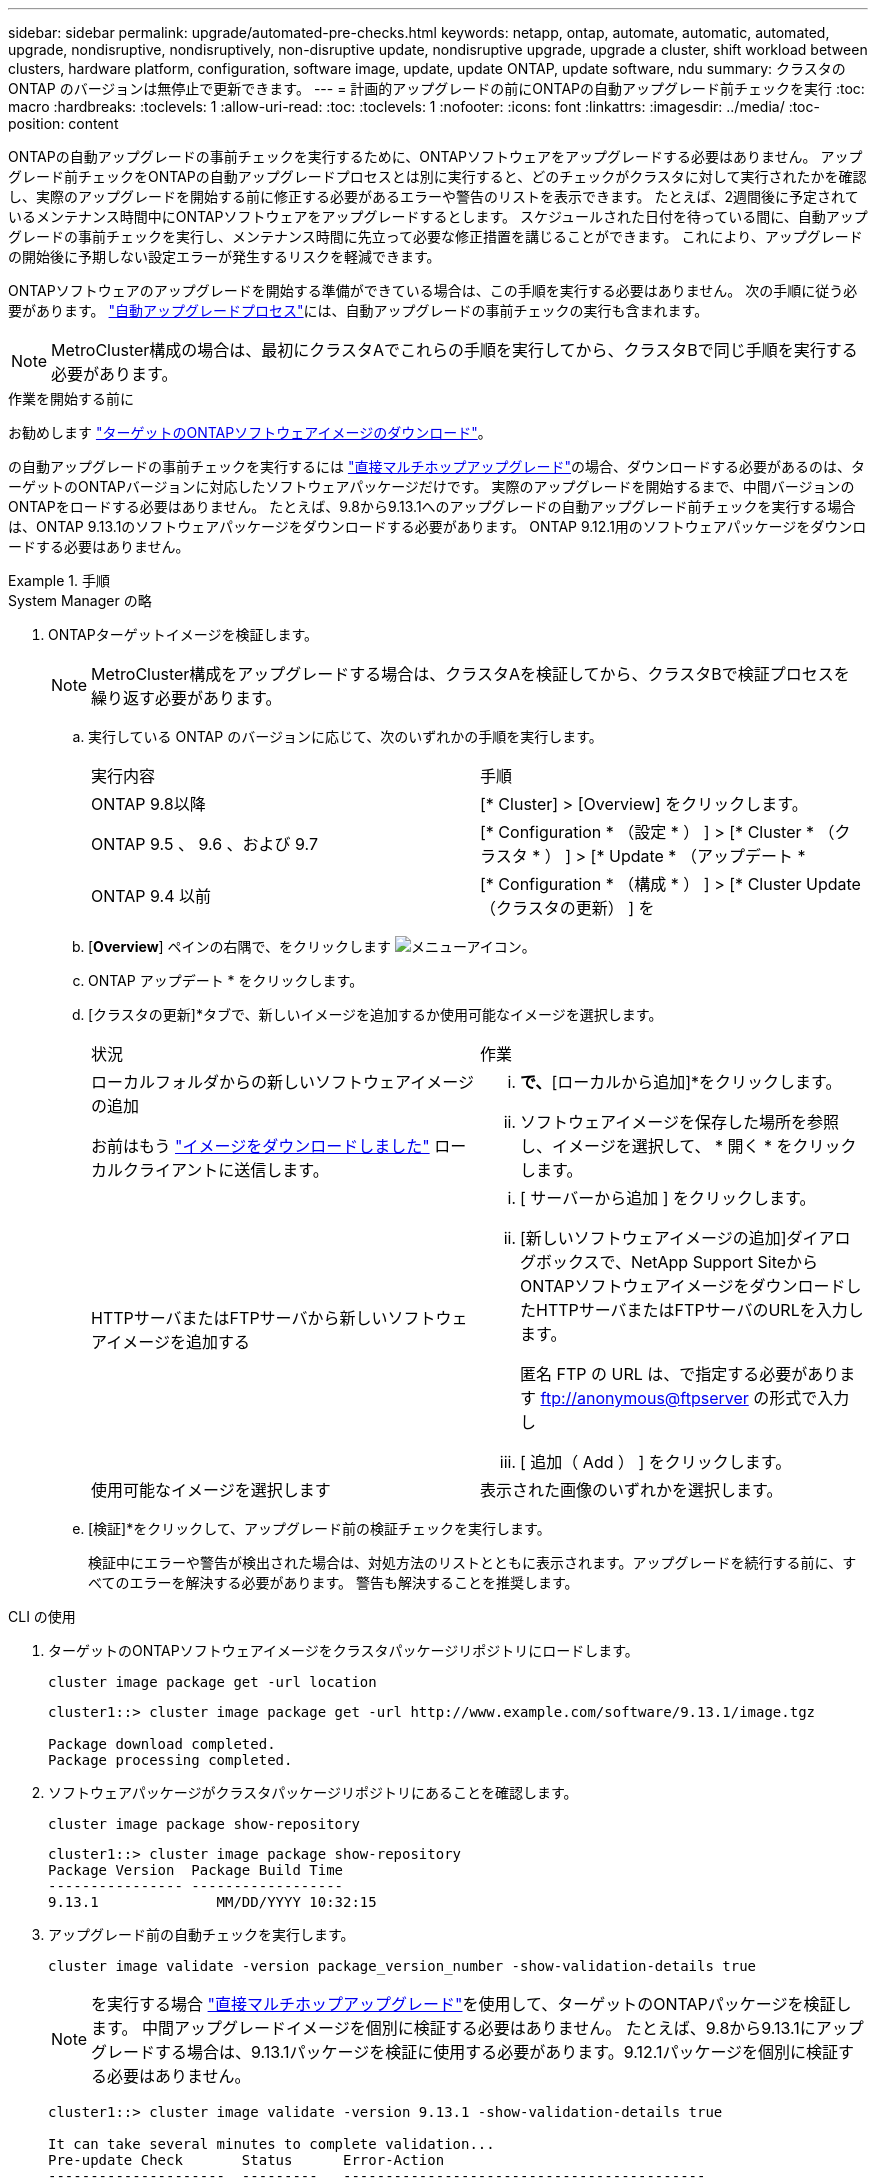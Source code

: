 ---
sidebar: sidebar 
permalink: upgrade/automated-pre-checks.html 
keywords: netapp, ontap, automate, automatic, automated, upgrade, nondisruptive, nondisruptively, non-disruptive update, nondisruptive upgrade, upgrade a cluster, shift workload between clusters, hardware platform, configuration, software image, update, update ONTAP, update software, ndu 
summary: クラスタの ONTAP のバージョンは無停止で更新できます。 
---
= 計画的アップグレードの前にONTAPの自動アップグレード前チェックを実行
:toc: macro
:hardbreaks:
:toclevels: 1
:allow-uri-read: 
:toc: 
:toclevels: 1
:nofooter: 
:icons: font
:linkattrs: 
:imagesdir: ../media/
:toc-position: content


[role="lead"]
ONTAPの自動アップグレードの事前チェックを実行するために、ONTAPソフトウェアをアップグレードする必要はありません。  アップグレード前チェックをONTAPの自動アップグレードプロセスとは別に実行すると、どのチェックがクラスタに対して実行されたかを確認し、実際のアップグレードを開始する前に修正する必要があるエラーや警告のリストを表示できます。  たとえば、2週間後に予定されているメンテナンス時間中にONTAPソフトウェアをアップグレードするとします。  スケジュールされた日付を待っている間に、自動アップグレードの事前チェックを実行し、メンテナンス時間に先立って必要な修正措置を講じることができます。  これにより、アップグレードの開始後に予期しない設定エラーが発生するリスクを軽減できます。

ONTAPソフトウェアのアップグレードを開始する準備ができている場合は、この手順を実行する必要はありません。  次の手順に従う必要があります。 link:automated-upgrade-task.html["自動アップグレードプロセス"]には、自動アップグレードの事前チェックの実行も含まれます。


NOTE: MetroCluster構成の場合は、最初にクラスタAでこれらの手順を実行してから、クラスタBで同じ手順を実行する必要があります。

.作業を開始する前に
お勧めします link:download-software-image.html["ターゲットのONTAPソフトウェアイメージのダウンロード"]。

の自動アップグレードの事前チェックを実行するには link:https://docs.netapp.com/us-en/ontap/upgrade/concept_upgrade_paths.html#types-of-upgrade-paths["直接マルチホップアップグレード"]の場合、ダウンロードする必要があるのは、ターゲットのONTAPバージョンに対応したソフトウェアパッケージだけです。  実際のアップグレードを開始するまで、中間バージョンのONTAPをロードする必要はありません。  たとえば、9.8から9.13.1へのアップグレードの自動アップグレード前チェックを実行する場合は、ONTAP 9.13.1のソフトウェアパッケージをダウンロードする必要があります。  ONTAP 9.12.1用のソフトウェアパッケージをダウンロードする必要はありません。

.手順
[role="tabbed-block"]
====
.System Manager の略
--
. ONTAPターゲットイメージを検証します。
+

NOTE: MetroCluster構成をアップグレードする場合は、クラスタAを検証してから、クラスタBで検証プロセスを繰り返す必要があります。

+
.. 実行している ONTAP のバージョンに応じて、次のいずれかの手順を実行します。
+
|===


| 実行内容 | 手順 


| ONTAP 9.8以降  a| 
[* Cluster] > [Overview] をクリックします。



| ONTAP 9.5 、 9.6 、および 9.7  a| 
[* Configuration * （設定 * ） ] > [* Cluster * （クラスタ * ） ] > [* Update * （アップデート *



| ONTAP 9.4 以前  a| 
[* Configuration * （構成 * ） ] > [* Cluster Update （クラスタの更新） ] を

|===
.. [*Overview*] ペインの右隅で、をクリックします image:icon_kabob.gif["メニューアイコン"]。
.. ONTAP アップデート * をクリックします。
.. [クラスタの更新]*タブで、新しいイメージを追加するか使用可能なイメージを選択します。
+
|===


| 状況 | 作業 


 a| 
ローカルフォルダからの新しいソフトウェアイメージの追加

お前はもう link:download-software-image.html["イメージをダウンロードしました"] ローカルクライアントに送信します。
 a| 
... [使用可能なソフトウェアイメージ]*で、*[ローカルから追加]*をクリックします。
... ソフトウェアイメージを保存した場所を参照し、イメージを選択して、 * 開く * をクリックします。




 a| 
HTTPサーバまたはFTPサーバから新しいソフトウェアイメージを追加する
 a| 
... [ サーバーから追加 ] をクリックします。
... [新しいソフトウェアイメージの追加]ダイアログボックスで、NetApp Support SiteからONTAPソフトウェアイメージをダウンロードしたHTTPサーバまたはFTPサーバのURLを入力します。
+
匿名 FTP の URL は、で指定する必要があります ftp://anonymous@ftpserver[] の形式で入力し

... [ 追加（ Add ） ] をクリックします。




 a| 
使用可能なイメージを選択します
 a| 
表示された画像のいずれかを選択します。

|===
.. [検証]*をクリックして、アップグレード前の検証チェックを実行します。
+
検証中にエラーや警告が検出された場合は、対処方法のリストとともに表示されます。アップグレードを続行する前に、すべてのエラーを解決する必要があります。  警告も解決することを推奨します。





--
.CLI の使用
--
. ターゲットのONTAPソフトウェアイメージをクラスタパッケージリポジトリにロードします。
+
[source, cli]
----
cluster image package get -url location
----
+
[listing]
----
cluster1::> cluster image package get -url http://www.example.com/software/9.13.1/image.tgz

Package download completed.
Package processing completed.
----
. ソフトウェアパッケージがクラスタパッケージリポジトリにあることを確認します。
+
[source, cli]
----
cluster image package show-repository
----
+
[listing]
----
cluster1::> cluster image package show-repository
Package Version  Package Build Time
---------------- ------------------
9.13.1              MM/DD/YYYY 10:32:15
----
. アップグレード前の自動チェックを実行します。
+
[source, cli]
----
cluster image validate -version package_version_number -show-validation-details true
----
+

NOTE: を実行する場合 link:https://docs.netapp.com/us-en/ontap/upgrade/concept_upgrade_paths.html#types-of-upgrade-paths["直接マルチホップアップグレード"]を使用して、ターゲットのONTAPパッケージを検証します。  中間アップグレードイメージを個別に検証する必要はありません。  たとえば、9.8から9.13.1にアップグレードする場合は、9.13.1パッケージを検証に使用する必要があります。9.12.1パッケージを個別に検証する必要はありません。

+
[listing]
----
cluster1::> cluster image validate -version 9.13.1 -show-validation-details true

It can take several minutes to complete validation...
Pre-update Check       Status      Error-Action
---------------------  ---------   -------------------------------------------
CIFS status            OK
Cluster health status  OK
Clsuter quorum status  OK
Disk status            OK
High Availability      OK
status
LIF status             OK
LIFs on home node      OK
MetroCluster           OK
configuration status
SnapMirror status      OK
Overall Status         OK
10 entries were displayed.

----
+
アップグレードの完全な自動事前チェックのリストが、アップグレードプロセスの開始前に対処する必要があるエラーや警告とともに表示されます。



--
====